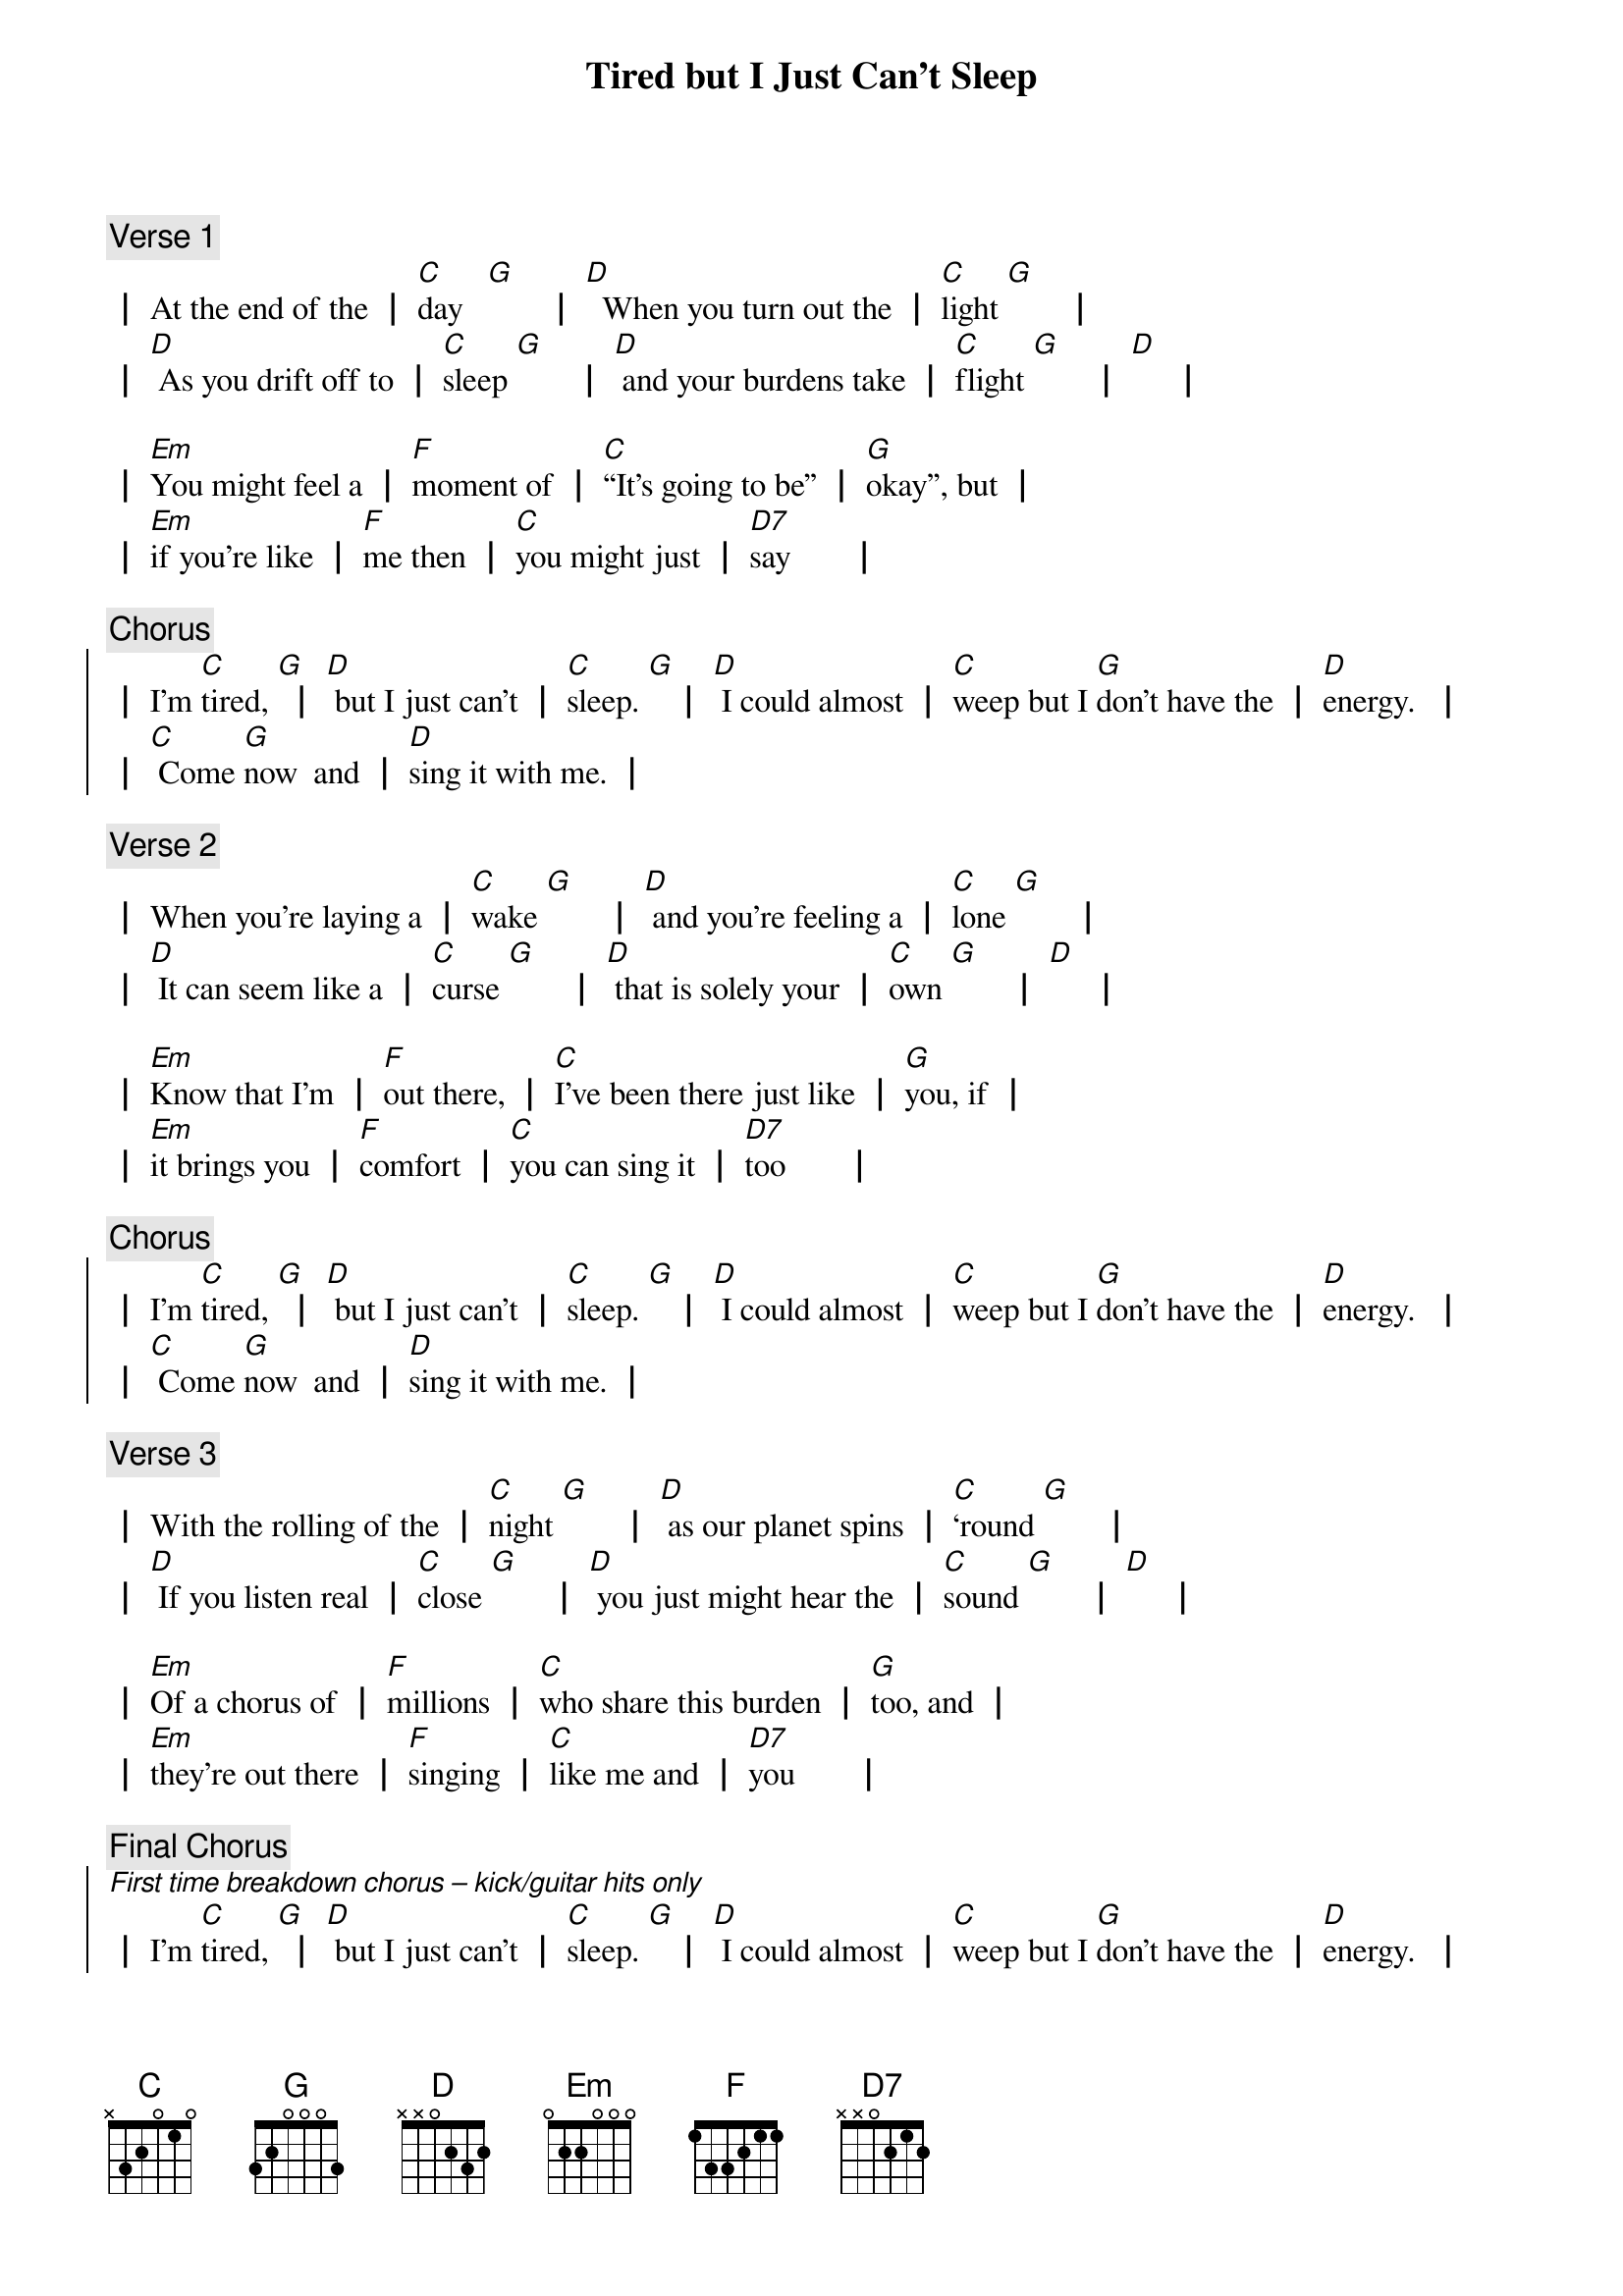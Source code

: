 {title: Tired but I Just Can’t Sleep}
{Composer: Jonathan Slate}
{key: G}

{comment: Verse 1}
{start_of_verse_1}
┃ At the end of the ┃ [C]day   [G]       ┃ [D]  When you turn out the ┃ [C]light [G]       ┃
┃ [D] As you drift off to ┃ [C]sleep [G]       ┃ [D] and your burdens take ┃ [C]flight [G]       ┃ [D]     ┃

┃ [Em]You might feel a ┃ [F]moment of ┃ [C]“It’s going to be” ┃ [G]okay”, but ┃
┃ [Em]if you're like ┃ [F]me then ┃ [C]you might just ┃ [D7]say       ┃
{end_of_verse_1}

{comment: Chorus}
{start_of_chorus}
┃ I’m [C]tired, [G] ┃ [D] but I just can’t ┃ [C]sleep. [G]   ┃ [D] I could almost ┃ [C]weep but I [G]don’t have the ┃ [D]energy.  ┃
┃ [C] Come [G]now  and ┃ [D]sing it with me. ┃
{end_of_chorus}

{comment: Verse 2}
{start_of_verse_2}
┃ When you're laying a ┃ [C]wake [G]       ┃ [D] and you're feeling a ┃ [C]lone [G]       ┃
┃ [D] It can seem like a ┃ [C]curse [G]       ┃ [D] that is solely your ┃ [C]own [G]       ┃ [D]     ┃

┃ [Em]Know that I’m ┃ [F]out there, ┃ [C]I’ve been there just like ┃ [G]you, if ┃
┃ [Em]it brings you ┃ [F]comfort ┃ [C]you can sing it ┃ [D7]too       ┃
{end_of_verse_2}

{comment: Chorus}
{start_of_chorus}
┃ I’m [C]tired, [G] ┃ [D] but I just can’t ┃ [C]sleep. [G]   ┃ [D] I could almost ┃ [C]weep but I [G]don’t have the ┃ [D]energy.  ┃
┃ [C] Come [G]now  and ┃ [D]sing it with me. ┃
{end_of_chorus}

{comment: Verse 3}
{start_of_verse_3}
┃ With the rolling of the ┃ [C]night [G]       ┃ [D] as our planet spins ┃ [C]‘round [G]       ┃
┃ [D] If you listen real ┃ [C]close [G]       ┃ [D] you just might hear the ┃ [C]sound [G]       ┃ [D]     ┃

┃ [Em]Of a chorus of ┃ [F]millions ┃ [C]who share this burden ┃ [G]too, and ┃
┃ [Em]they’re out there ┃ [F]singing ┃ [C]like me and ┃ [D7]you       ┃
{end_of_verse_3}

{comment: Final Chorus}
{start_of_chorus}
[*First time breakdown chorus – kick/guitar hits only]
┃ I’m [C]tired, [G] ┃ [D] but I just can’t ┃ [C]sleep. [G]   ┃ [D] I could almost ┃ [C]weep but I [G]don’t have the ┃ [D]energy.  ┃
┃ [C] Come [G]now  and ┃ [D]sing it with me. ┃
[*repeat / ad lib]
{end_of_chorus}
